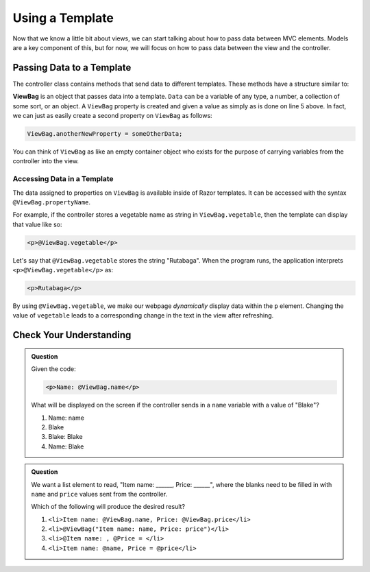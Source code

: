 Using a Template
================

Now that we know a little bit about views, we can start talking about how to pass 
data between MVC elements. Models are a key component of this, but for now, we 
will focus on how to pass data between the view and the controller.

.. index:: ! ViewBag

Passing Data to a Template
--------------------------

The controller class contains methods that send data to different templates.
These methods have a structure similar to:

.. sourcecode:: c#
   :linenos:

   public IActionResult ActionMethod()
   {
      // method code here
      
      ViewBag.property = Data;
      return View();
   }

**ViewBag** is an object that passes data into a template. ``Data`` can
be a variable of any type, a number, a collection of some sort, or an object. 
A ``ViewBag`` property is created and given a value as simply as is done on line 5 above. In fact, we can 
just as easily create a second property on ``ViewBag`` as follows:

.. sourcecode:: c#

	ViewBag.anotherNewProperty = someOtherData;

You can think of ``ViewBag`` as like an empty container object who exists for the purpose of carrying
variables from the controller into the view. 

Accessing Data in a Template
^^^^^^^^^^^^^^^^^^^^^^^^^^^^

The data assigned to properties on ``ViewBag`` is available inside of Razor templates.
It can be accessed with the syntax ``@ViewBag.propertyName``.

For example, if the controller stores a vegetable name as string in 
``ViewBag.vegetable``, then the template can display that value like so:

.. sourcecode:: html

   <p>@ViewBag.vegetable</p>

Let's say that ``@ViewBag.vegetable`` stores the string "Rutabaga". When the program 
runs, the application interprets ``<p>@ViewBag.vegetable</p>`` as:

.. sourcecode:: html

   <p>Rutabaga</p>

By using ``@ViewBag.vegetable``, we make our webpage *dynamically* display
data within the ``p`` element. Changing the value of ``vegetable`` leads to a
corresponding change in the text in the view after refreshing.

Check Your Understanding
-------------------------

.. admonition:: Question

   Given the code:

   .. sourcecode:: html

      <p>Name: @ViewBag.name</p>

   What will be displayed on the screen if the controller sends in a ``name``
   variable with a value of "Blake"?

   #. Name: name
   #. Blake
   #. Blake: Blake
   #. Name: Blake

.. ans: d, Name: Blake

.. admonition:: Question

   We want a list element to read, "Item name: ______, Price: ______", where
   the blanks need to be filled in with ``name`` and ``price`` values sent from
   the controller.

   Which of the following will produce the desired result?


   #. ``<li>Item name: @ViewBag.name, Price: @ViewBag.price</li>``
   #. ``<li>@ViewBag("Item name: name, Price: price")</li>``
   #. ``<li>@Item name: , @Price = </li>``
   #. ``<li>Item name: @name, Price = @price</li>``

.. ans: a, ``<li>Item name: @ViewBag.name, Price: @ViewBag.price</li>``
